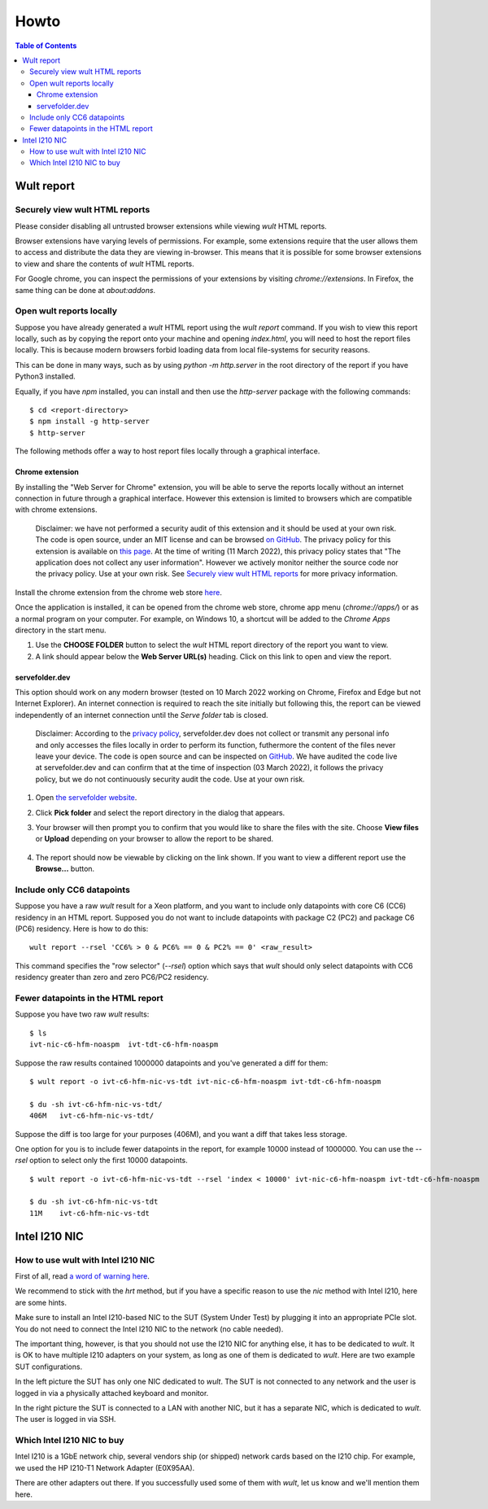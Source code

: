 .. -*- coding: utf-8 -*-
.. vim: ts=4 sw=4 tw=100 et ai si

=====
Howto
=====

.. contents:: Table of Contents

.. _wult-report:

Wult report
===========


Securely view wult HTML reports
-------------------------------

Please consider disabling all untrusted browser extensions while viewing *wult* HTML reports.

Browser extensions have varying levels of permissions. For example, some extensions require that the
user allows them to access and distribute the data they are viewing in-browser. This means that it
is possible for some browser extensions to view and share the contents of *wult* HTML reports.

For Google chrome, you can inspect the permissions of your extensions by visiting
`chrome://extensions`. In Firefox, the same thing can be done at `about:addons`.

Open wult reports locally
-------------------------

Suppose you have already generated a *wult* HTML report using the `wult report` command. If you wish
to view this report locally, such as by copying the report onto your machine and opening
`index.html`, you will need to host the report files locally. This is because modern browsers forbid
loading data from local file-systems for security reasons.

This can be done in many ways, such as by using `python -m http.server` in the root directory of the
report if you have Python3 installed.

Equally, if you have `npm` installed, you can install and then use the `http-server` package with
the following commands::

    $ cd <report-directory>
    $ npm install -g http-server
    $ http-server

The following methods offer a way to host report files locally through a graphical interface.

Chrome extension
++++++++++++++++++++++++++++++++++

By installing the "Web Server for Chrome" extension, you will be able to serve the reports locally
without an internet connection in future through a graphical interface. However this extension is
limited to browsers which are compatible with chrome extensions.

    Disclaimer: we have not performed a security audit of this extension and it should be used at
    your own risk. The code is open source, under an MIT license and can be browsed `on GitHub
    <https://github.com/kzahel/web-server-chrome>`_. The privacy policy for this extension is
    available on `this page <http://graehlarts.com/privacy.html>`_. At the time of writing (11 March
    2022), this privacy policy states that "The application does not collect any user information".
    However we actively monitor neither the source code nor the privacy policy. Use at your own
    risk. See `Securely view wult HTML reports`_ for more privacy information.

Install the chrome extension from the chrome web store here_.

.. _here: https://chrome.google.com/webstore/detail/web-server-for-chrome/ofhbbkphhbklhfoeikjpcbhemlocgigb

Once the application is installed, it can be opened from the chrome web store, chrome app menu
(`chrome://apps/`) or as a normal program on your computer. For example, on Windows 10, a shortcut
will be added to the `Chrome Apps` directory in the start menu.

.. image:: ../images/wult-web-server-chrome.jpg
    :alt: Screenshot of the Web Server for Chrome application as of 10 March 2022.
    :width: 700 px
    :height: 692 px
    :scale: 50 %

1. Use the **CHOOSE FOLDER** button to select the *wult* HTML report directory of the report you
   want to view.
2. A link should appear below the **Web Server URL(s)** heading. Click on this link to open and view
   the report.

servefolder.dev
+++++++++++++++

This option should work on any modern browser (tested on 10 March 2022 working on Chrome, Firefox
and Edge but not Internet Explorer).  An internet connection is required to reach the site initially
but following this, the report can be viewed independently of an internet connection until the
`Serve folder` tab is closed.

    Disclaimer: According to the `privacy policy <https://servefolder.dev/privacy-policy.html>`_,
    servefolder.dev does not collect or transmit any personal info and only accesses the files
    locally in order to perform its function, futhermore the content of the files never leave your
    device. The code is open source and can be inspected on `GitHub
    <https://github.com/AshleyScirra/servefolder.dev>`_. We have audited the code live at
    servefolder.dev and can confirm that at the time of inspection (03 March 2022), it follows the
    privacy policy, but we do not continuously security audit the code. Use at your own risk.

1. Open `the servefolder website <https://servefolder.dev/>`_.
    .. image:: ../images/wult-serve-folder.jpg
        :alt: Screenshot from https://servefolder.dev on 10 March 2022.
        :width: 700 px
        :height: 264 px
        :scale: 75 %

2. Click **Pick folder** and select the report directory in the dialog that appears.
    .. image:: ../images/wult-servefolder-allow.jpg
        :alt: Prompt to view files from https://servefolder.dev as of 10 March 2022.
        :width: 700 px
        :height: 241 px
        :scale: 75 %

3. Your browser will then prompt you to confirm that you would like to share the
   files with the site. Choose **View files** or **Upload** depending on your browser
   to allow the report to be shared.

    .. image:: ../images/wult-files-hosted.jpg
        :alt: Screenshot from https://servefolder.dev once the wult report has been shared.
        :width: 700 px
        :height: 217 px
        :scale: 75 %

4. The report should now be viewable by clicking on the link shown. If you want to view a different
   report use the **Browse...**  button.


Include only CC6 datapoints
---------------------------

Suppose you have a raw *wult* result for a Xeon platform, and you want to include only datapoints
with core C6 (CC6) residency in an HTML report. Supposed you do not want to include datapoints with
package C2 (PC2) and package C6 (PC6) residency. Here is how to do this: ::

 wult report --rsel 'CC6% > 0 & PC6% == 0 & PC2% == 0' <raw_result>

This command specifies the "row selector" (`--rsel`) option which says that *wult* should only
select datapoints with CC6 residency greater than zero and zero PC6/PC2 residency.

Fewer datapoints in the HTML report
-----------------------------------

Suppose you have two raw *wult* results: ::

 $ ls
 ivt-nic-c6-hfm-noaspm  ivt-tdt-c6-hfm-noaspm

Suppose the raw results contained 1000000 datapoints and you've generated a diff for them: ::

 $ wult report -o ivt-c6-hfm-nic-vs-tdt ivt-nic-c6-hfm-noaspm ivt-tdt-c6-hfm-noaspm

 $ du -sh ivt-c6-hfm-nic-vs-tdt/
 406M	ivt-c6-hfm-nic-vs-tdt/

Suppose the diff is too large for your purposes (406M), and you want a diff that takes less storage.

One option for you is to include fewer datapoints in the report, for example 10000 instead of
1000000. You can use the `--rsel` option to select only the first 10000 datapoints. ::

 $ wult report -o ivt-c6-hfm-nic-vs-tdt --rsel 'index < 10000' ivt-nic-c6-hfm-noaspm ivt-tdt-c6-hfm-noaspm

 $ du -sh ivt-c6-hfm-nic-vs-tdt
 11M	ivt-c6-hfm-nic-vs-tdt


.. _intel-i210:

Intel I210 NIC
==============

How to use wult with Intel I210 NIC
-----------------------------------

First of all, read `a word of warning here <how-it-works.html#i210-warning>`_.

We recommend to stick with the *hrt* method, but if you have a specific reason to use the *nic*
method with Intel I210, here are some hints.

Make sure to install an Intel I210-based NIC to the SUT (System Under Test) by plugging it into an
appropriate PCIe slot. You do not need to connect the Intel I210 NIC to the network (no cable
needed).

The important thing, however, is that you should not use the I210 NIC for anything else, it has to
be dedicated to *wult*. It is OK to have multiple I210 adapters on your system, as long as one of
them is dedicated to *wult*. Here are two example SUT configurations.

.. image:: ../images/wult-hw-setup.jpg
    :alt: Example wult HW setup for the "nic" measurement method.

In the left picture the SUT has only one NIC dedicated to *wult*. The SUT is not connected to any
network and the user is logged in via a physically attached keyboard and monitor.

In the right picture the SUT is connected to a LAN with another NIC, but it has a separate NIC,
which is dedicated to *wult*. The user is logged in via SSH.

Which Intel I210 NIC to buy
---------------------------

Intel I210 is a 1GbE network chip, several vendors ship (or shipped) network cards based on the I210
chip.  For example, we used the HP I210-T1 Network Adapter (E0X95AA).

There are other adapters out there. If you successfully used some of them with *wult*, let us know
and we'll mention them here.
